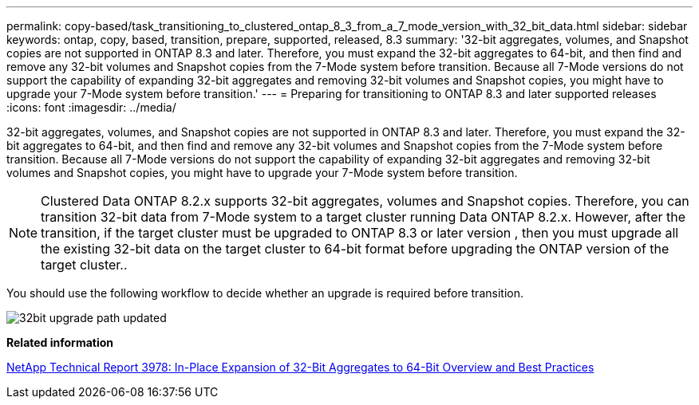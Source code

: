 ---
permalink: copy-based/task_transitioning_to_clustered_ontap_8_3_from_a_7_mode_version_with_32_bit_data.html
sidebar: sidebar
keywords: ontap, copy, based, transition, prepare, supported, released, 8.3
summary: '32-bit aggregates, volumes, and Snapshot copies are not supported in ONTAP 8.3 and later. Therefore, you must expand the 32-bit aggregates to 64-bit, and then find and remove any 32-bit volumes and Snapshot copies from the 7-Mode system before transition. Because all 7-Mode versions do not support the capability of expanding 32-bit aggregates and removing 32-bit volumes and Snapshot copies, you might have to upgrade your 7-Mode system before transition.'
---
= Preparing for transitioning to ONTAP 8.3 and later supported releases
:icons: font
:imagesdir: ../media/

[.lead]
32-bit aggregates, volumes, and Snapshot copies are not supported in ONTAP 8.3 and later. Therefore, you must expand the 32-bit aggregates to 64-bit, and then find and remove any 32-bit volumes and Snapshot copies from the 7-Mode system before transition. Because all 7-Mode versions do not support the capability of expanding 32-bit aggregates and removing 32-bit volumes and Snapshot copies, you might have to upgrade your 7-Mode system before transition.

NOTE: Clustered Data ONTAP 8.2.x supports 32-bit aggregates, volumes and Snapshot copies. Therefore, you can transition 32-bit data from 7-Mode system to a target cluster running Data ONTAP 8.2.x. However, after the transition, if the target cluster must be upgraded to ONTAP 8.3 or later version , then you must upgrade all the existing 32-bit data on the target cluster to 64-bit format before upgrading the ONTAP version of the target cluster..

You should use the following workflow to decide whether an upgrade is required before transition.

image::../media/32bit_upgrade_path_updated.gif[]

*Related information*

https://www.netapp.com/pdf.html?item=/media/19679-tr-3978.pdf[NetApp Technical Report 3978: In-Place Expansion of 32-Bit Aggregates to 64-Bit Overview and Best Practices^]
